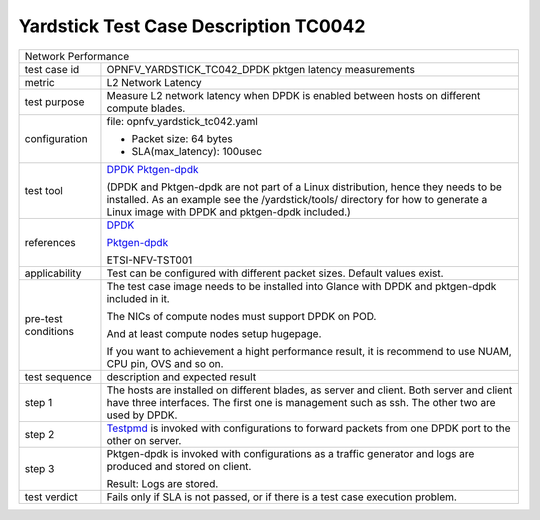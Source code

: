 .. This work is licensed under a Creative Commons Attribution 4.0 International
.. License.
.. http://creativecommons.org/licenses/by/4.0
.. (c) OPNFV, ZTE and others.

***************************************
Yardstick Test Case Description TC0042
***************************************

.. _DPDK: http://dpdk.org/doc/guides/index.html
.. _Testpmd: http://dpdk.org/doc/guides/testpmd_app_ug/index.html
.. _Pktgen-dpdk: http://pktgen.readthedocs.io/en/latest/index.html

+-----------------------------------------------------------------------------+
|Network Performance                                                          |
|                                                                             |
+--------------+--------------------------------------------------------------+
|test case id  | OPNFV_YARDSTICK_TC042_DPDK pktgen latency measurements       |
|              |                                                              |
+--------------+--------------------------------------------------------------+
|metric        | L2 Network Latency                                           |
|              |                                                              |
+--------------+--------------------------------------------------------------+
|test purpose  | Measure L2 network latency when DPDK is enabled between hosts|
|              | on different compute blades.                                 |
|              |                                                              |
+--------------+--------------------------------------------------------------+
|configuration | file: opnfv_yardstick_tc042.yaml                             |
|              |                                                              |
|              | * Packet size: 64 bytes                                      |
|              | * SLA(max_latency): 100usec                                  |
|              |                                                              |
+--------------+--------------------------------------------------------------+
|test tool     | DPDK_                                                        |
|              | Pktgen-dpdk_                                                 |
|              |                                                              |
|              | (DPDK and Pktgen-dpdk are not part of a Linux distribution,  |
|              | hence they needs to be installed.                            |
|              | As an example see the /yardstick/tools/ directory for how to |
|              | generate a Linux image with DPDK and pktgen-dpdk included.)  |
|              |                                                              |
+--------------+--------------------------------------------------------------+
|references    | DPDK_                                                        |
|              |                                                              |
|              | Pktgen-dpdk_                                                 |
|              |                                                              |
|              | ETSI-NFV-TST001                                              |
|              |                                                              |
+--------------+--------------------------------------------------------------+
|applicability | Test can be configured with different packet sizes. Default  |
|              | values exist.                                                |
|              |                                                              |
+--------------+--------------------------------------------------------------+
|pre-test      | The test case image needs to be installed into Glance        |
|conditions    | with DPDK and pktgen-dpdk included in it.                    |
|              |                                                              |
|              | The NICs of compute nodes must support DPDK on POD.          |
|              |                                                              |
|              | And at least compute nodes setup hugepage.                   |
|              |                                                              |
|              | If you want to achievement a hight performance result, it is |
|              | recommend to use NUAM, CPU pin, OVS and so on.               |
|              |                                                              |
+--------------+--------------------------------------------------------------+
|test sequence | description and expected result                              |
|              |                                                              |
+--------------+--------------------------------------------------------------+
|step 1        | The hosts are installed on different blades, as server and   |
|              | client. Both server and client have three interfaces. The    |
|              | first one is management such as ssh. The other two are used  |
|              | by DPDK.                                                     |
|              |                                                              |
+--------------+--------------------------------------------------------------+
|step 2        | Testpmd_ is invoked with configurations to forward packets   |
|              | from one DPDK port to the other on server.                   |
|              |                                                              |
+--------------+--------------------------------------------------------------+
|step 3        | Pktgen-dpdk is invoked with configurations as a traffic      |
|              | generator and logs are produced and stored on client.        |
|              |                                                              |
|              | Result: Logs are stored.                                     |
|              |                                                              |
+--------------+--------------------------------------------------------------+
|test verdict  | Fails only if SLA is not passed, or if there is a test case  |
|              | execution problem.                                           |
|              |                                                              |
+--------------+--------------------------------------------------------------+

